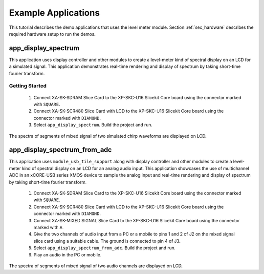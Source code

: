 Example Applications
====================

This tutorial describes the demo applications that uses the level meter module. Section :ref:`sec_hardware` describes the required hardware setup to run the demos.

app_display_spectrum
--------------------

This application uses display controller and other modules to create a level-meter kind of spectral display on an LCD for a simulated signal. This application demonstrates real-time rendering and display of spectrum by taking short-time fourier transform.

Getting Started
+++++++++++++++

   #. Connect XA-SK-SDRAM Slice Card to the XP-SKC-U16 Slicekit Core board using the connector marked with ``SQUARE``.
   #. Connect XA-SK-SCR480 Slice Card with LCD to the XP-SKC-U16 Slicekit Core board using the connector marked with ``DIAMOND``.
   #. Select ``app_display_spectrum``. Build the project and run.

The spectra of segments of mixed signal of two simulated chirp waveforms are displayed on LCD. 

app_display_spectrum_from_adc
-----------------------------

This application uses ``module_usb_tile_support`` along with display controller and other modules to create a level-meter kind of spectral display on an LCD for an analog audio input. This application showcases the use of multichannel ADC in an xCORE-USB series XMOS device to sample the analog input and real-time rendering and display of spectrum by taking short-time fourier transform.

   #. Connect XA-SK-SDRAM Slice Card to the XP-SKC-U16 Slicekit Core board using the connector marked with ``SQUARE``.
   #. Connect XA-SK-SCR480 Slice Card with LCD to the XP-SKC-U16 Slicekit Core board using the connector marked with ``DIAMOND``.
   #. Connect XA-SK-MIXED SIGNAL Slice Card to the XP-SKC-U16 Slicekit Core board using the connector marked with ``A``.
   #. Give the two channels of audio input from a PC or a mobile to pins 1 and 2 of J2 on the mixed signal slice card using a suitable cable. The ground is connected to pin 4 of J3.
   #. Select ``app_display_spectrum_from_adc``. Build the project and run.
   #. Play an audio in the PC or mobile. 

The spectra of segments of mixed signal of two audio channels are displayed on LCD. 
   